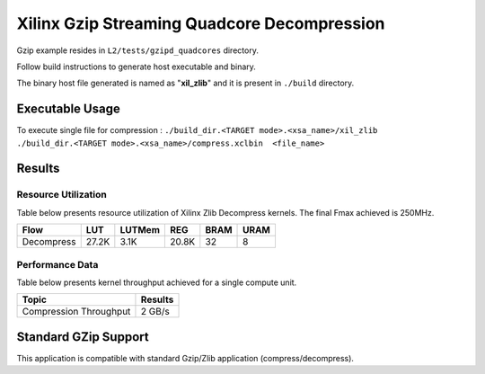 ============================================
Xilinx Gzip Streaming Quadcore Decompression
============================================

Gzip example resides in ``L2/tests/gzipd_quadcores`` directory. 

Follow build instructions to generate host executable and binary.

The binary host file generated is named as "**xil_zlib**" and it is present in ``./build`` directory.

Executable Usage
----------------

To execute single file for compression 	    : ``./build_dir.<TARGET mode>.<xsa_name>/xil_zlib ./build_dir.<TARGET mode>.<xsa_name>/compress.xclbin  <file_name>``

Results
-------

Resource Utilization 
~~~~~~~~~~~~~~~~~~~~~

Table below presents resource utilization of Xilinx Zlib Decompress
kernels. The final Fmax achieved is 250MHz. 

========== ===== ====== ===== ===== ===== 
Flow       LUT   LUTMem REG   BRAM  URAM 
========== ===== ====== ===== ===== ===== 
Decompress 27.2K 3.1K   20.8K 32    8    
========== ===== ====== ===== ===== ===== 

Performance Data
~~~~~~~~~~~~~~~~

Table below presents kernel throughput achieved for a single compute
unit. 

============================= =========================
Topic                         Results
============================= =========================
Compression Throughput        2 GB/s
============================= =========================

Standard GZip Support
---------------------

This application is compatible with standard Gzip/Zlib application (compress/decompress).  
